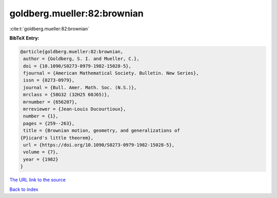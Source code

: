 goldberg.mueller:82:brownian
============================

:cite:t:`goldberg.mueller:82:brownian`

**BibTeX Entry:**

.. code-block:: bibtex

   @article{goldberg.mueller:82:brownian,
    author = {Goldberg, S. I. and Mueller, C.},
    doi = {10.1090/S0273-0979-1982-15028-5},
    fjournal = {American Mathematical Society. Bulletin. New Series},
    issn = {0273-0979},
    journal = {Bull. Amer. Math. Soc. (N.S.)},
    mrclass = {58G32 (32H25 60J65)},
    mrnumber = {656207},
    mrreviewer = {Jean-Louis Ducourtioux},
    number = {1},
    pages = {259--263},
    title = {Brownian motion, geometry, and generalizations of
   {P}icard's little theorem},
    url = {https://doi.org/10.1090/S0273-0979-1982-15028-5},
    volume = {7},
    year = {1982}
   }
`The URL link to the source <ttps://doi.org/10.1090/S0273-0979-1982-15028-5}>`_


`Back to index <../By-Cite-Keys.html>`_
